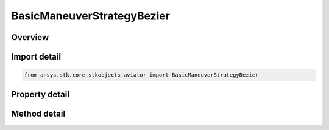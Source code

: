BasicManeuverStrategyBezier
===========================

.. py:class:: ansys.stk.core.stkobjects.aviator.BasicManeuverStrategyBezier

   Bases: :py:class:`~ansys.stk.core.stkobjects.aviator.IBasicManeuverStrategy`

   Class defining the Bezier strategy for a basic maneuver procedure.

.. py:currentmodule:: BasicManeuverStrategyBezier

Overview
--------

.. tab-set::

    .. tab-item:: Methods
        
        .. list-table::
            :header-rows: 0
            :widths: auto

            * - :py:attr:`~ansys.stk.core.stkobjects.aviator.BasicManeuverStrategyBezier.set_airspeed`
              - Set the fly to airspeed value and type.
            * - :py:attr:`~ansys.stk.core.stkobjects.aviator.BasicManeuverStrategyBezier.set_vertical_velocity`
              - Set the flight path angle or altitude rate.
            * - :py:attr:`~ansys.stk.core.stkobjects.aviator.BasicManeuverStrategyBezier.set_stop_altitude_rate`
              - Set whether to enable the altitude rate stopping condition and the corresponding value.
            * - :py:attr:`~ansys.stk.core.stkobjects.aviator.BasicManeuverStrategyBezier.set_stop_airspeed`
              - Set whether to enable the airspeed stopping condition and the corresponding value.

    .. tab-item:: Properties
        
        .. list-table::
            :header-rows: 0
            :widths: auto

            * - :py:attr:`~ansys.stk.core.stkobjects.aviator.BasicManeuverStrategyBezier.reference_frame`
              - Gets or sets the reference frame the aircraft will use.
            * - :py:attr:`~ansys.stk.core.stkobjects.aviator.BasicManeuverStrategyBezier.altitude`
              - Gets or sets the aircraft's altitude.
            * - :py:attr:`~ansys.stk.core.stkobjects.aviator.BasicManeuverStrategyBezier.downrange`
              - Gets or sets the ground distance from the beginning of the maneuver.
            * - :py:attr:`~ansys.stk.core.stkobjects.aviator.BasicManeuverStrategyBezier.airspeed`
              - Gets or sets the aircraft's airspeed.
            * - :py:attr:`~ansys.stk.core.stkobjects.aviator.BasicManeuverStrategyBezier.airspeed_type`
              - Get the airspeed type.
            * - :py:attr:`~ansys.stk.core.stkobjects.aviator.BasicManeuverStrategyBezier.vertical_velocity_mode`
              - Get the option to specify the flight path angle or the altitude rate.
            * - :py:attr:`~ansys.stk.core.stkobjects.aviator.BasicManeuverStrategyBezier.flight_path_angle`
              - Get the initial pitch angle of the flight path.
            * - :py:attr:`~ansys.stk.core.stkobjects.aviator.BasicManeuverStrategyBezier.altitude_rate`
              - Get the constant rate at which the aircraft will climb or descend.
            * - :py:attr:`~ansys.stk.core.stkobjects.aviator.BasicManeuverStrategyBezier.use_stop_at_altitude_rate`
              - Get the option to stop the maneuver if a specified altitude rate is achieved.
            * - :py:attr:`~ansys.stk.core.stkobjects.aviator.BasicManeuverStrategyBezier.stop_altitude_rate`
              - Get the altitude rate stopping condition.
            * - :py:attr:`~ansys.stk.core.stkobjects.aviator.BasicManeuverStrategyBezier.use_stop_at_airspeed`
              - Get the option to stop the maneuver if a specified airspeed is achieved.
            * - :py:attr:`~ansys.stk.core.stkobjects.aviator.BasicManeuverStrategyBezier.stop_airspeed`
              - Get the airspeed stopping condition.
            * - :py:attr:`~ansys.stk.core.stkobjects.aviator.BasicManeuverStrategyBezier.stop_airspeed_type`
              - Get the airspeed type for the airspeed stopping condition.
            * - :py:attr:`~ansys.stk.core.stkobjects.aviator.BasicManeuverStrategyBezier.compensate_for_coriolis_acceleration`
              - Gets or sets the option to compensate for the acceleration due to the Coriolis effect.



Import detail
-------------

.. code-block:: python

    from ansys.stk.core.stkobjects.aviator import BasicManeuverStrategyBezier


Property detail
---------------

.. py:property:: reference_frame
    :canonical: ansys.stk.core.stkobjects.aviator.BasicManeuverStrategyBezier.reference_frame
    :type: BasicManeuverReferenceFrame

    Gets or sets the reference frame the aircraft will use.

.. py:property:: altitude
    :canonical: ansys.stk.core.stkobjects.aviator.BasicManeuverStrategyBezier.altitude
    :type: float

    Gets or sets the aircraft's altitude.

.. py:property:: downrange
    :canonical: ansys.stk.core.stkobjects.aviator.BasicManeuverStrategyBezier.downrange
    :type: float

    Gets or sets the ground distance from the beginning of the maneuver.

.. py:property:: airspeed
    :canonical: ansys.stk.core.stkobjects.aviator.BasicManeuverStrategyBezier.airspeed
    :type: float

    Gets or sets the aircraft's airspeed.

.. py:property:: airspeed_type
    :canonical: ansys.stk.core.stkobjects.aviator.BasicManeuverStrategyBezier.airspeed_type
    :type: AirspeedType

    Get the airspeed type.

.. py:property:: vertical_velocity_mode
    :canonical: ansys.stk.core.stkobjects.aviator.BasicManeuverStrategyBezier.vertical_velocity_mode
    :type: FlyToFlightPathAngleMode

    Get the option to specify the flight path angle or the altitude rate.

.. py:property:: flight_path_angle
    :canonical: ansys.stk.core.stkobjects.aviator.BasicManeuverStrategyBezier.flight_path_angle
    :type: typing.Any

    Get the initial pitch angle of the flight path.

.. py:property:: altitude_rate
    :canonical: ansys.stk.core.stkobjects.aviator.BasicManeuverStrategyBezier.altitude_rate
    :type: float

    Get the constant rate at which the aircraft will climb or descend.

.. py:property:: use_stop_at_altitude_rate
    :canonical: ansys.stk.core.stkobjects.aviator.BasicManeuverStrategyBezier.use_stop_at_altitude_rate
    :type: bool

    Get the option to stop the maneuver if a specified altitude rate is achieved.

.. py:property:: stop_altitude_rate
    :canonical: ansys.stk.core.stkobjects.aviator.BasicManeuverStrategyBezier.stop_altitude_rate
    :type: float

    Get the altitude rate stopping condition.

.. py:property:: use_stop_at_airspeed
    :canonical: ansys.stk.core.stkobjects.aviator.BasicManeuverStrategyBezier.use_stop_at_airspeed
    :type: bool

    Get the option to stop the maneuver if a specified airspeed is achieved.

.. py:property:: stop_airspeed
    :canonical: ansys.stk.core.stkobjects.aviator.BasicManeuverStrategyBezier.stop_airspeed
    :type: float

    Get the airspeed stopping condition.

.. py:property:: stop_airspeed_type
    :canonical: ansys.stk.core.stkobjects.aviator.BasicManeuverStrategyBezier.stop_airspeed_type
    :type: AirspeedType

    Get the airspeed type for the airspeed stopping condition.

.. py:property:: compensate_for_coriolis_acceleration
    :canonical: ansys.stk.core.stkobjects.aviator.BasicManeuverStrategyBezier.compensate_for_coriolis_acceleration
    :type: bool

    Gets or sets the option to compensate for the acceleration due to the Coriolis effect.


Method detail
-------------









.. py:method:: set_airspeed(self, airspeed_type: AirspeedType, airspeed: float) -> None
    :canonical: ansys.stk.core.stkobjects.aviator.BasicManeuverStrategyBezier.set_airspeed

    Set the fly to airspeed value and type.

    :Parameters:

    **airspeed_type** : :obj:`~AirspeedType`
    **airspeed** : :obj:`~float`

    :Returns:

        :obj:`~None`




.. py:method:: set_vertical_velocity(self, mode: FlyToFlightPathAngleMode, value: typing.Any) -> None
    :canonical: ansys.stk.core.stkobjects.aviator.BasicManeuverStrategyBezier.set_vertical_velocity

    Set the flight path angle or altitude rate.

    :Parameters:

    **mode** : :obj:`~FlyToFlightPathAngleMode`
    **value** : :obj:`~typing.Any`

    :Returns:

        :obj:`~None`



.. py:method:: set_stop_altitude_rate(self, enable: bool, altitude_rate: float) -> None
    :canonical: ansys.stk.core.stkobjects.aviator.BasicManeuverStrategyBezier.set_stop_altitude_rate

    Set whether to enable the altitude rate stopping condition and the corresponding value.

    :Parameters:

    **enable** : :obj:`~bool`
    **altitude_rate** : :obj:`~float`

    :Returns:

        :obj:`~None`




.. py:method:: set_stop_airspeed(self, enable: bool, airspeed_type: AirspeedType, airspeed: float) -> None
    :canonical: ansys.stk.core.stkobjects.aviator.BasicManeuverStrategyBezier.set_stop_airspeed

    Set whether to enable the airspeed stopping condition and the corresponding value.

    :Parameters:

    **enable** : :obj:`~bool`
    **airspeed_type** : :obj:`~AirspeedType`
    **airspeed** : :obj:`~float`

    :Returns:

        :obj:`~None`




